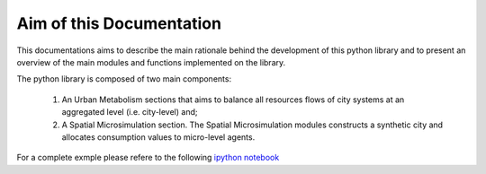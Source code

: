 Aim of this Documentation
=========================

This documentations aims to describe the main rationale behind the development
of this python library and to present an overview of the main modules and
functions implemented on the library.

The python library is composed of two main components:

  1. An Urban Metabolism sections that aims to balance all resources flows of
     city systems at an aggregated level (i.e. city-level) and;

  2. A Spatial Microsimulation section. The Spatial Microsimulation modules
     constructs a synthetic city and allocates consumption values to
     micro-level agents.

For a complete exmple please refere to the following
`ipython notebook <http://nbviewer.jupyter.org/github/emunozh/um/blob/master/docs/examples/Welcome.ipynb>`_
